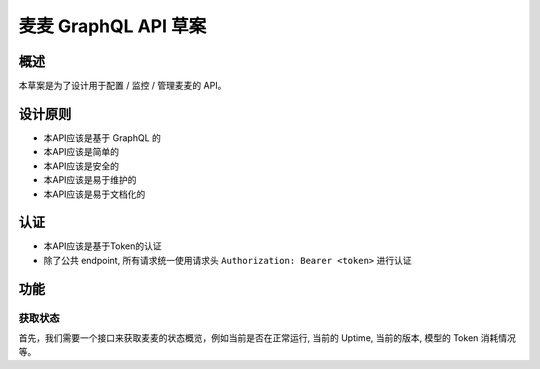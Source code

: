 麦麦 GraphQL API 草案
=====================

概述
----

本草案是为了设计用于配置 / 监控 / 管理麦麦的 API。

设计原则
--------

-  本API应该是基于 GraphQL 的
-  本API应该是简单的
-  本API应该是安全的
-  本API应该是易于维护的
-  本API应该是易于文档化的

认证
----

-  本API应该是基于Token的认证
-  除了公共 endpoint, 所有请求统一使用请求头
   ``Authorization: Bearer <token>`` 进行认证

功能
----

获取状态
~~~~~~~~

首先，我们需要一个接口来获取麦麦的状态概览，例如当前是否在正常运行,
当前的 Uptime, 当前的版本, 模型的 Token 消耗情况等。
